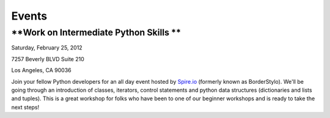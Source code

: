 ======
Events
======

**Work on Intermediate Python Skills **
---------------------------------------

Saturday, February 25, 2012

7257 Beverly BLVD Suite 210 

Los Angeles, CA 90036

Join your fellow Python developers for an all day event hosted
by \ `Spire.io <http://www.spire.io/>`_ (formerly known as
BorderStylo). We'll be going through an introduction of classes,
iterators, control statements and python data structures (dictionaries
and lists and tuples). This is a great workshop for folks who have been
to one of our beginner workshops and is ready to take the next steps!


